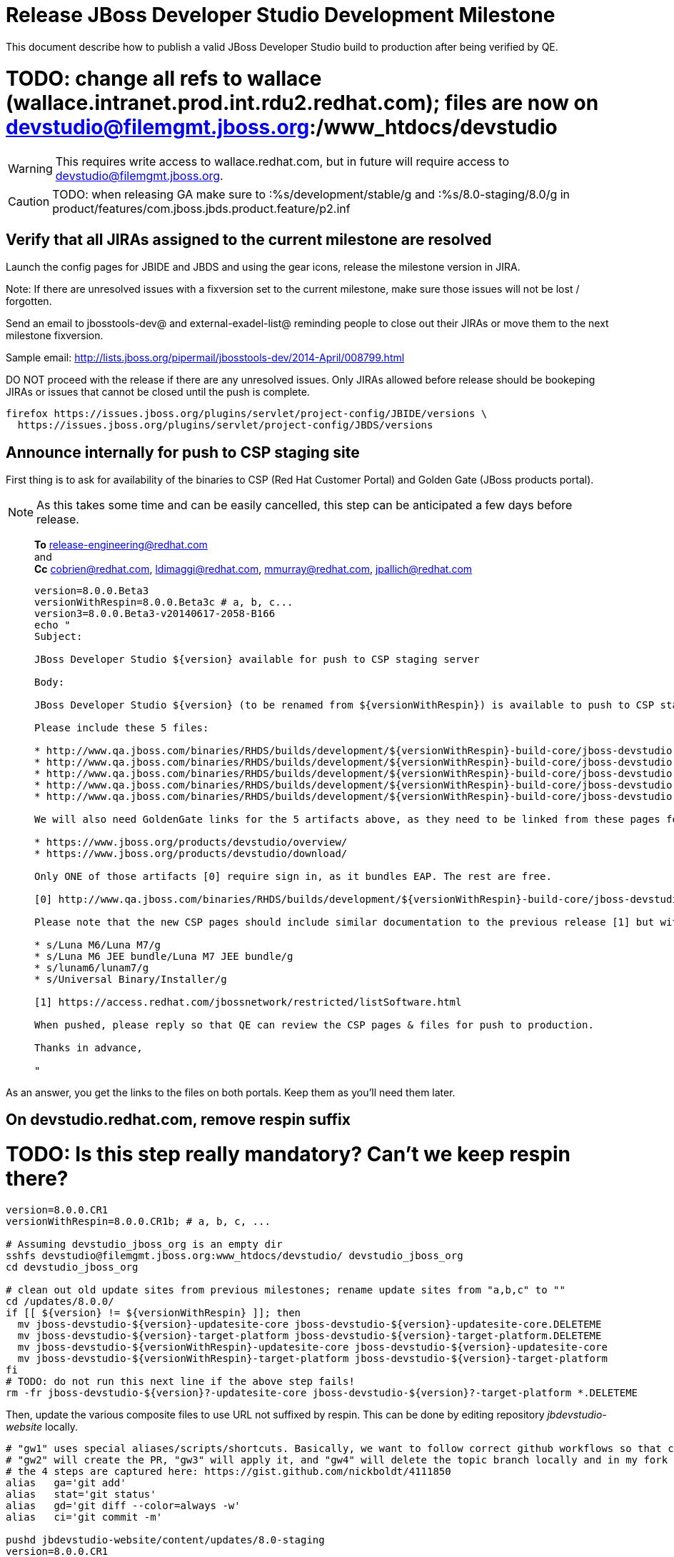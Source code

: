 = Release JBoss Developer Studio Development Milestone

This document describe how to publish a valid JBoss Developer Studio build to production after being verified by QE.

# TODO: change all refs to wallace (wallace.intranet.prod.int.rdu2.redhat.com); files are now on devstudio@filemgmt.jboss.org:/www_htdocs/devstudio
WARNING: This requires write access to wallace.redhat.com, but in future will require access to devstudio@filemgmt.jboss.org.

CAUTION: TODO: when releasing GA make sure to :%s/development/stable/g and :%s/8.0-staging/8.0/g in product/features/com.jboss.jbds.product.feature/p2.inf

== Verify that all JIRAs assigned to the current milestone are resolved

Launch the config pages for JBIDE and JBDS and using the gear icons, release the milestone version in JIRA. 

Note: If there are unresolved issues with a fixversion set to the current milestone, make sure those issues will not be lost / forgotten. 

Send an email to jbosstools-dev@ and external-exadel-list@  reminding people to close out their JIRAs or move them to the next milestone fixversion.

Sample email: http://lists.jboss.org/pipermail/jbosstools-dev/2014-April/008799.html

DO NOT proceed with the release if there are any unresolved issues. Only JIRAs allowed before release should be bookeping JIRAs or issues that cannot be closed until the push is complete.

[source,bash]
----
firefox https://issues.jboss.org/plugins/servlet/project-config/JBIDE/versions \
  https://issues.jboss.org/plugins/servlet/project-config/JBDS/versions
----

== Announce internally for push to CSP staging site

First thing is to ask for availability of the binaries to CSP (Red Hat Customer Portal) and Golden Gate (JBoss products portal).

NOTE: As this takes some time and can be easily cancelled, this step can be anticipated a few days before release.
____
*To* release-engineering@redhat.com +
and +
*Cc* cobrien@redhat.com, ldimaggi@redhat.com, mmurray@redhat.com, jpallich@redhat.com +

[source,bash]
----
version=8.0.0.Beta3
versionWithRespin=8.0.0.Beta3c # a, b, c...
version3=8.0.0.Beta3-v20140617-2058-B166
echo "
Subject: 

JBoss Developer Studio ${version} available for push to CSP staging server

Body:

JBoss Developer Studio ${version} (to be renamed from ${versionWithRespin}) is available to push to CSP staging server, for subsequent smoke test & review by QE.

Please include these 5 files:

* http://www.qa.jboss.com/binaries/RHDS/builds/development/${versionWithRespin}-build-core/jboss-devstudio-${version3}-installer-standalone.jar 
* http://www.qa.jboss.com/binaries/RHDS/builds/development/${versionWithRespin}-build-core/jboss-devstudio-${version3}-installer-eap.jar
* http://www.qa.jboss.com/binaries/RHDS/builds/development/${versionWithRespin}-build-core/jboss-devstudio-${version3}-installer-src.zip
* http://www.qa.jboss.com/binaries/RHDS/builds/development/${versionWithRespin}-build-core/jboss-devstudio-${version3}-updatesite-core.zip
* http://www.qa.jboss.com/binaries/RHDS/builds/development/${versionWithRespin}-build-core/jboss-devstudio-${version3}-updatesite-central.zip

We will also need GoldenGate links for the 5 artifacts above, as they need to be linked from these pages for Early Access:

* https://www.jboss.org/products/devstudio/overview/
* https://www.jboss.org/products/devstudio/download/

Only ONE of those artifacts [0] require sign in, as it bundles EAP. The rest are free. 

[0] http://www.qa.jboss.com/binaries/RHDS/builds/development/${versionWithRespin}-build-core/jboss-devstudio-${version3}-installer-eap.jar

Please note that the new CSP pages should include similar documentation to the previous release [1] but with these string replacements / updates:

* s/Luna M6/Luna M7/g
* s/Luna M6 JEE bundle/Luna M7 JEE bundle/g
* s/lunam6/lunam7/g
* s/Universal Binary/Installer/g

[1] https://access.redhat.com/jbossnetwork/restricted/listSoftware.html

When pushed, please reply so that QE can review the CSP pages & files for push to production.

Thanks in advance,

"
----
____

As an answer, you get the links to the files on both portals. Keep them as you'll need them later.

== On devstudio.redhat.com, remove respin suffix

# TODO: Is this step really mandatory? Can't we keep respin there?

[source,bash]
----
version=8.0.0.CR1
versionWithRespin=8.0.0.CR1b; # a, b, c, ...

# Assuming devstudio_jboss_org is an empty dir
sshfs devstudio@filemgmt.jboss.org:www_htdocs/devstudio/ devstudio_jboss_org
cd devstudio_jboss_org

# clean out old update sites from previous milestones; rename update sites from "a,b,c" to ""
cd /updates/8.0.0/
if [[ ${version} != ${versionWithRespin} ]]; then 
  mv jboss-devstudio-${version}-updatesite-core jboss-devstudio-${version}-updatesite-core.DELETEME
  mv jboss-devstudio-${version}-target-platform jboss-devstudio-${version}-target-platform.DELETEME
  mv jboss-devstudio-${versionWithRespin}-updatesite-core jboss-devstudio-${version}-updatesite-core
  mv jboss-devstudio-${versionWithRespin}-target-platform jboss-devstudio-${version}-target-platform
fi
# TODO: do not run this next line if the above step fails!
rm -fr jboss-devstudio-${version}?-updatesite-core jboss-devstudio-${version}?-target-platform *.DELETEME
----

Then, update the various composite files to use URL not suffixed by respin. This can be done by editing repository _jbdevstudio-website_ locally.

[source,bash]
----
# "gw1" uses special aliases/scripts/shortcuts. Basically, we want to follow correct github workflows so that commits are pushed to user's fork, then later pull-requested (and the PR applied)
# "gw2" will create the PR, "gw3" will apply it, and "gw4" will delete the topic branch locally and in my fork
# the 4 steps are captured here: https://gist.github.com/nickboldt/4111850
alias   ga='git add'
alias   stat='git status'
alias   gd='git diff --color=always -w'
alias   ci='git commit -m'

pushd jbdevstudio-website/content/updates/8.0-staging
version=8.0.0.CR1
versionWithRespin=8.0.0.CR1b # a, b, c, ...
now=`date +%s000`
for d in composite*.xml index.html central/index.html central/core/index.html central/earlyaccess/index.html; do
  sed -i -e "s#${versionWithRespin}#${version}#g" $d
  sed -i -e "s#<property name='p2.timestamp' value='[0-9]\+'/>#<property name='p2.timestamp' value='${now}'/>#g" $d
  git add $d
done

# commit to github
git commit -m "rename ${versionWithRespin} to ${version}"
git push jbdevstudio HEAD:master #jbdevstudio is remote repo alias, also sometimes called 'origin'

# rsync updated files to server
JBDS=devstudio@filemgmt.jboss.org:www_htdocs/devstudio
rsync -Pzrlt --rsh=ssh --protocol=28 ./* ${JBDS}/updates/8.0-staging/
popd

----

== Request an update to jboss.org/products/devstudio

Goal is to update the following pages: https://www.jboss.org/products/devstudio/download/ and https://www.jboss.org/products/devstudio/overview/

This can be achived by creating a JIRA to JBoss Developer (https://issues.jboss.org/secure/CreateIssue.jspa?pid=12313621&issuetype=3 ) and submitting pull requests for file _products/devstudio/_common/product.yml_ against repository https://github.com/jboss-developer/www.jboss.org 

Example past JIRA: https://issues.jboss.org/browse/DEVELOPER-733 . Relevant pull request is linked from here.

NOTE: you'll need to get an answer from release-engineering@redhat.com (cf first step) to get the URLs to use for the various files

== Update https://devstudio.redhat.com/updates/8.0*/devstudio-directory.xml to point at new discovery jar(s) from staging.

[IMPORTANT]
====
TODO for CR1 and GA: VERIFY CONTENTS OF DISCOVERY JAR ARE CORRECTLY POINTING AT

*  8.0 for /8.0/
*  8.0-development for /8.0-development/
*  8.0-staging for /8.0-staging/
====

You can run this script from your local machine:

[source,bash]
----

isGA=false # or true in case you're doing a GA
version=8.0.0.Beta3
SRC_SITE=8.0-staging
DESTSITE=8.0-development # or 8.0/ for a GA release


# set correct path for where you have project cloned on disk
cd jbdevstudio-website/content

topic="release-${version}";branch=master; gw1

# check in / sync changes

rsync -aPrz --rsh=ssh updates/${SRC_SITE}/* updates/${DESTSITE}/

pushd updates/${DESTSITE}/
# Update URLs in discovery jars
newJars=$(cat devstudio-directory.xml | grep entry | grep -v "integration-stack" | sed -e "s#.\+discovery/#discovery/#g" | sed -e "s#\.jar.\+#.jar#g")
for newJar in $newJars; do 
  wget -q -nc http://www.qa.jboss.com/binaries/RHDS/discovery/development/${version}/${newJar}
  if [[ ! ${newJar##*.earlyaccess_*} ]]; then
    newJarEA=${newJar}
    echo "EA: $newJarEA"
  else
    newJarCore=${newJar}
    echo "Core: $newJarCore"
  fi
  git add $newJar
done

for newJar in ${newJarEA} ${newJarCore}; do
  unzip -q -d ${basedir}/updates/${DESTSITE}/${newJar}{_,}
  pushd ${newJar}_ >/dev/null 
  if [ "$isGA" = true ]; then
    sed -i "s#https://devstudio.jboss.com/updates/8.0-staging/central/core/#https://devstudio.jboss.com/updates/8.0/central/core/#g" plugin.xml
    sed -i "s#https://devstudio.jboss.com/updates/8.0-development/central/core/#https://devstudio.jboss.com/updates/8.0/central/core/#g" plugin.xml
  else  # plugin points to the STAGING URL, not the RELEASE one
    sed -i "s#https://devstudio.jboss.com/updates/8.0-staging/central/#https://devstudio.jboss.com/updates/8.0-development/central/#g" plugin.xml
    sed -i "s#https://devstudio.jboss.com/updates/8.0/central/#https://devstudio.jboss.com/updates/8.0-development/central/#g" plugin.xml
  fi
  zip -u ${basedir}/updates/${DESTSITE}/${newJar} plugin.xml
  popd >/dev/null
  rm -fr ${basedir}/updates/${DESTSITE}/${newJar}_
done

popd

----

[CAUTION]
====
Be sure to not overwrite integration-stack deltas (staging and development may not be the same)!
====

=== Update latest target platform composite files

[source,bash]
----

cd jbdevstudio-website/content # or...

pushd updates/8.0-staging/extras/
now=`date +%s000`

oldTP=4.40.0.Beta4
newTP=4.40.0.CR1
for d in composite*.xml; do
  sed -i -e "s#${oldTP}#${newTP}#g" $d
  sed -i -e "s#<property name='p2.timestamp' value='[0-9]\+'/>#<property name='p2.timestamp' value='${now}'/>#g" $d
  git add $d
done
popd

pushd updates
git add ${DESTSITE}
git commit -m "release ${version} from ${SRC_SITE} to ${DESTSITE}"
git push jbdevstudio HEAD:master
popd

# push both staging and development folders to download.jboss.org
rsync -Pzrlt --rsh=ssh --protocol=28 updates/${DESTSITE} updates/${SRC_SITE} $JBDS/updates/
----


== JBoss Central Early Access site must now be rebuilt 

WARNING: TODO: JBIDE-17826 - latest Central/EA TP may now be in an "a" or "b" folder so make sure you get the right one!

(This step is only required if it was skipped when releasing JBoss Tools. You should have already done it there.)

Since Beta3, JBoss Central includes part of JBoss Tools, in order to make it avaiable in JBDS. 
Therefore, once JBoss Tools is released, you must rebuild the Early Access site to include the final bits for that milestone.

1. Update jbosstools-discovery/jbtearlyaccesstarget/multiple/jbtearlyaccess-multiple.target
2. Run verifyTarget.sh to pull in the latest versions of the IUs and verify the TP can be resolved to disk
3. Kick this job https://jenkins.mw.lab.eng.bos.redhat.com/hudson/job/jbosstools-centraltarget_4.2.luna/
4. Send announcement email (?)

== Tag Git

[source,bash]
----
  # if not already cloned, the do this:
  git clone https://github.com/jbdevstudio/jbdevstudio-product
  git clone https://github.com/jbdevstudio/jbdevstudio-ci
  git clone https://github.com/jbdevstudio/jbdevstudio-website
  git clone https://github.com/jbdevstudio/jbdevstudio-artwork
  git clone https://github.com/jbdevstudio/jbdevstudio-devdoc

  # now tag multiple projects in a single step, replacing existing tags if already exist
  jbt_branch=jbosstools-4.2.0.Beta3x
  version=8.0.0.Beta3
  for d in product ci website artwork devdoc; do
    echo "====================================================================="
    echo "Tagging jbdevstudio-${d} from branch ${jbt_branch} as tag ${version}..."
    pushd ~/truu/jbdevstudio-${d}
    git stash
    git pull origin
    git fetch -t -p
    git checkout ${jbt_branch} && git tag -f jbdevstudio-${version} && git push origin jbdevstudio-${version}
    git checkout master; git stash pop
    echo ">>> https://github.com/jbdevstudio/jbdevstudio-${d}/tree/jbdevstudio-${version}"
    popd >/dev/null 
    echo "====================================================================="
    echo ""
  done
----

== Commit updates to release guide (including this document):

[source,bash]
----
version=8.0.0.CR1
cd jbdevstudio-devdoc/release_guide/8.0
git commit -m "update release guide for ${version}" .
git push origin HEAD:master
----

== Move installers from "a" or "b" folder to base folder; purge old stuff from OLD/ folder

TODO: Is this step really useful? Also, it seems conflicting with URLs provided in request for CSP/GoldenGate

These steps required to be logged as _hudson_ on dev01.
[source,bash]
----
ssh dev01.mw.lab.eng.bos.redhat.com
sudo su - hudson
----

[source,bash]
----
# TODO: (new for Beta3) make sure this works as expected when renaming CR1!
version=8.0.0.CR1
versionWithRespin=8.0.0.CR1b
if [[ ${version} != ${versionWithRespin} ]]; then
  for d in ~/RHDS/builds/development/ ~/RHDS/updates/development/ ~/RHDS/discovery/development/; do
    pushd $d
    others=`find ${d} -name "${version}*" -and -not -name "${versionWithRespin}*"`
    f=`find ${d} -name "${versionWithRespin}*"`
    g=${f/${versionWithRespin}/${version}}
    echo "Rename $f to $g ... and move old respins to OLD/" | grep $version
    mv ${others} OLD/
    mv ${f} ${g}
    popd
  done
fi
----

WARNING: For stable releases, move content from RHDS/{builds,updates,discovery}/development into RHDS/{builds,updates,discovery}/stable, then symlink it back so it appears in both places.

== Update jbosstools-website

Provide a PR to add the latest JBT & JBDS milestones to this listing:

https://github.com/jbosstools/jbosstools-website/blob/master/_config/products.yml

Example: https://github.com/jbosstools/jbosstools-website/pull/193

== Update Marketplace entry

WARNING: Alpha versions are not published to market place. So ignore this step for Alpha versions.

=== If node doesn't exist yet

This is usually the case of first Beta version.

Create a new node on Marketplace, listing the single "BYOE" feature: com.jboss.devstudio.core.feature

=== If node already exists

Access it via +http://marketplace.eclipse.org/content/red-hat-jboss-developer-studio-luna/edit+ and update the following things:

* Title to match new version
* Description to match new version & dependencies
* Notes / warnings (if applicable, eg., JDK 7/8 issues)


== Release the latest milestone to ide-config.properties

Check out this file: http://download.jboss.org/jbosstools/configuration/ide-config.properties from _http://github.com/jbosstools/jbosstools-download.jboss.org_ repository.

And update it it as required, so that the links for the latest milestone point to valid URLs, eg.,

[source,bash]
----
jboss.discovery.directory.url|devstudio|8.0.0.CR1=https://devstudio.jboss.com/updates/8.0-development/devstudio-directory.xml
jboss.discovery.site.url|devstudio|8.0.0.CR1=https://devstudio.jboss.com/updates/8.0-development/central/core/
----

Then commit and push changes to the origin GitHub repo. Then either push the file back to download.jboss.org, either manually (sftp, scp...) or using this CI job: https://jenkins.mw.lab.eng.bos.redhat.com/hudson/view/DevStudio/view/DevStudio_Master/job/jbosstools-download.jboss.org-rsync-from-git/

== Mark release as complete in JIRA

If there are no unresolved issues, release the milestone version in JIRA.

Launch the config pages for JBIDE and JBDS and using the gear icons, release the milestone version in JIRA. 

[source,bash]
----
firefox https://issues.jboss.org/plugins/servlet/project-config/JBIDE/versions \
  https://issues.jboss.org/plugins/servlet/project-config/JBDS/versions
----


== Notify the team (send 2 emails)

____

*To* jbosstools-dev@lists.jboss.org +
and +
*To* external-exadel-list@redhat.com, jboss-announce@redhat.com (optional for major milestones/releases)+

[source,bash]
----
version=8.0.0.CR1
echo "
Subject: 

JBoss Developer Studio ${version} is available

Body:

JBoss Developer Studio ${version} is available!

Download page and installer: 
* https://tools.jboss.org/downloads/devstudio/luna/${version}.html
* https://www.jboss.org/products/devstudio/overview/

Update site: https://devstudio.jboss.com/updates/8.0-development/

Note that the update site may take a while to replicate from our staging server to publication. Please allow at least an hour before attempting to install from the site - if the page above still shows the previous milestone instead of ${version}, try again later.

--

Eclipse Marketplace: https://marketplace.eclipse.org/content/red-hat-jboss-developer-studio-kepler

--

Schedule / Upcoming Releases: https://issues.jboss.org/browse/JBDS#selectedTab=com.atlassian.jira.plugin.system.project%3Aversions-panel

"
----
____

